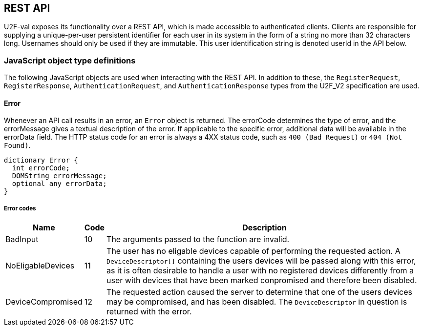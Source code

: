 == REST API
U2F-val exposes its functionality over a REST API, which is made accessible to
authenticated clients. Clients are responsible for supplying a unique-per-user
persistent identifier for each user in its system in the form of a string no
more than 32 characters long. Usernames should only be used if they are
immutable. This user identification string is denoted userId in the API below.

=== JavaScript object type definitions
The following JavaScript objects are used when interacting with the REST API.
In addition to these, the `RegisterRequest`, `RegisterResponse`,
`AuthenticationRequest`, and `AuthenticationResponse` types from the U2F_V2
specification are used.

==== Error
Whenever an API call results in an error, an `Error` object is returned. The
errorCode determines the type of error, and the errorMessage gives a textual
description of the error. If applicable to the specific error, additional data
will be available in the errorData field. The HTTP status code for an error is
always a 4XX status code, such as `400 (Bad Request)` or `404 (Not Found)`.

[source,javascript]
----
dictionary Error {
  int errorCode;
  DOMString errorMessage;
  optional any errorData;
}
----

===== Error codes
[options="header",cols="2,^1,20"]
|==================================
|Name             |Code|Description

|BadInput         |10  |
The arguments passed to the function are invalid.

|NoEligableDevices|11  |
The user has no eligable devices capable of performing the requested action.
A `DeviceDescriptor[]` containing the users devices will be passed along with
this error, as it is often desirable to handle a user with no registered
devices differently from a user with devices that have been marked conpromised
and therefore been disabled.

|DeviceCompromised|12  |
The requested action caused the server to determine that one of the users
devices may be compromised, and has been disabled. The `DeviceDescriptor` in
question is returned with the error.
|=================================

==== Device Descriptor
The `DeviceDescriptor` describes a registered U2F device. Each Device has a 
unique handle used to identify the device, as well as fields showing when the
device was registered (`created`) and last successfully used (`lastUsed`).
When available, metadata about the device will be present in the `metadata`
field, containing vendor and device information. This field will be omitted if
no such metadata exists. A dictionary of key-value `properties` is available,
which can be used by the client to store arbitrary data. Lastly, a boolean
shows if the device has been marked as compromised. A compromised device cannot
be used for authentication. The system will mark a device as compromised if it
detects something which may indicate this, and a compromised device should be
replaced.

[source,javascript]
----
dictionary DeviceDescriptor {
  DOMString handle;
  DOMString created;
  DOMString lastUsed;
  DeviceMetadata metadata;
  dictionary properties;
  boolean compromised;
};
----

==== DeviceMetadata
The metadata provided in the `DeviceDescriptor` contains metadata about the
device vendor as well as the device itself. The two contained fields
(`VendorInfo` and `Device`) are described link:missing.html[here].

[source,javascript]
----
dictionary DeviceMetadata {
  VendorInfo vendor;
  Device device;
};
----

==== RegisterRequestData
The RegisterRequestData contains the parameters needed to invoke the _register_
function of a FIDO client.

[source,javascript]
----
dictionary RegisterRequestData {
  AuthenticateRequest[] authenticateRequests;
  RegisterRequest[] registerRequests;
};
----

===== Members
*authenticateRequests* of type `array` of `AuthenticateRequest`::
  A list of AuthenticateRequest dictionaries, one for each U2F device already
  registered by the user.
*registerRequests* of type `array` of `RegisterRequest`::
  A list of RegisterRequest dictionaries, one for each protocol version that
  the server is willing to support.

==== RegisterResponseData
The `RegisterResponseData` contains the `RegisterResponse` returned by a successful
call to the _register_ function of a FIDO client, as well as any properties to
set, and names of properties to return, if the registration succeeds.

[source,javascript]
----
dictionary RegisterResponseData {
  RegisterResponse registerResponse;
  Dictionary properties;
};
----

===== Members
*registerResponse* of type `RegisterResponse`::
  The RegisterResponse to return to the server for validation.
*properties* of type `Dictionary`::
  A Dictionary of properties to set for the Device created upon successful
  validation of the RegisterResponse.

==== AuthenticationRequestData
The AuthenticationRequestData contains the parameters needed to invoke the
_authenticate_ function of a FIDO client.

[source,javascript]
----
dictionaty AuthenticateRequestData {
  AuthenticateRequest[] authenticateRequests;
}
----

===== Members
*authenticateRequests* of type `array` of `AuthenticateRequest`::
  A list of AuthenticateRequest dictionaries, one for each previously
  registered U2F device for the user.

==== AuthenticationResponseData
The AuthenticationResponseData contains the AuthenticateResponse returned by a
successful call to the _authenticate_ function of a FIDO client, as well as any
properties to set, and names of properties to return, if the authentication
succeeds.

[source,javascript]
----
dictionary AuthenticateResponseData {
  AuthenticateResponse authenticateResponse;
  Dictionary properties;
};
----

===== Members
*authenticateResponse* of type `AuthenticateResponse`::
  The AuthenticateResponse to return to the server for validation.
*properties* of type `Dictionary`::
  A Dictionary of properties to set for the Device for which authentication is
  perfomed, if authentication succeeds.

=== HTTP resources

==== /:userId
*Example*::
_https://example.com/johndoe_

==== +HTTP GET+
Returns a list of device handles, with their properties, optionally filtered.

===== Query parameters
*filter*=[string[,string ...]]::
  (_optional_)
  When set, filter the properties returned by the names in the filter string.

===== Server response
`DeviceDescriptor[]`

==== +HTTP DELETE+
Deletes all data associated with the user.


==== /:userId/register
*Example*::
_https://example.com/johndoe/register_

==== +HTTP GET+
Initializes registration for the given user (all registered devices).

===== Server response
`RegisterRequestData`
  
==== +HTTP POST+

===== Query parameters
*filter*=[string[,string ...]]::
  (_optional_)
  When set, filter the properties returned by the names in the filter string.

Completes the registration, storing a new device associated with the user.

===== Client request body
`RegisterResponseData`

===== Server response
`DeviceDescriptor`


==== /:userId/authenticate
*Example*::
_https://example.com/johndoe/authenticate_

==== +HTTP GET+
Initializes authentication for the given user (all registered devices).

===== Server response
`AuthenticateRequestData`

==== +HTTP POST+
Completes the authentication, updating and returning properties for the device
which signed the challenge.

===== Query parameters
*filter*=[string[,string ...]]::
  (_optional_)
  When set, filter the properties returned by the names in the filter string.

===== Client request
`AuthenticateResponseData`

===== Server response
`DeviceDescriptor`


==== /:uid/:handle
*Example*::
_https://example.com/johndoe/0f0f0f0f0f...0f_

==== +HTTP GET+
Returns properties for the device, optionally filtered.

===== Query parameters
*filter*=[string[,string ...]]::
  (_optional_)
  When set, filter the properties returned by the names in the filter string.

===== Server Response
`DeviceDescriptor`

==== +HTTP POST+
Sets properties for the device, then returns the devices new properties,
optionally filtered.

===== Query parameters
*filter*=[string[,string ...]]::
  (_optional_)
  When set, filter the properties returned by the names in the filter string.

===== Client Request
`Dictionary`

===== Server Response
`DeviceDescriptor`

==== +HTTP DELETE+
Removes the device registration.

===== Server Response
HTTP 204 No Content
